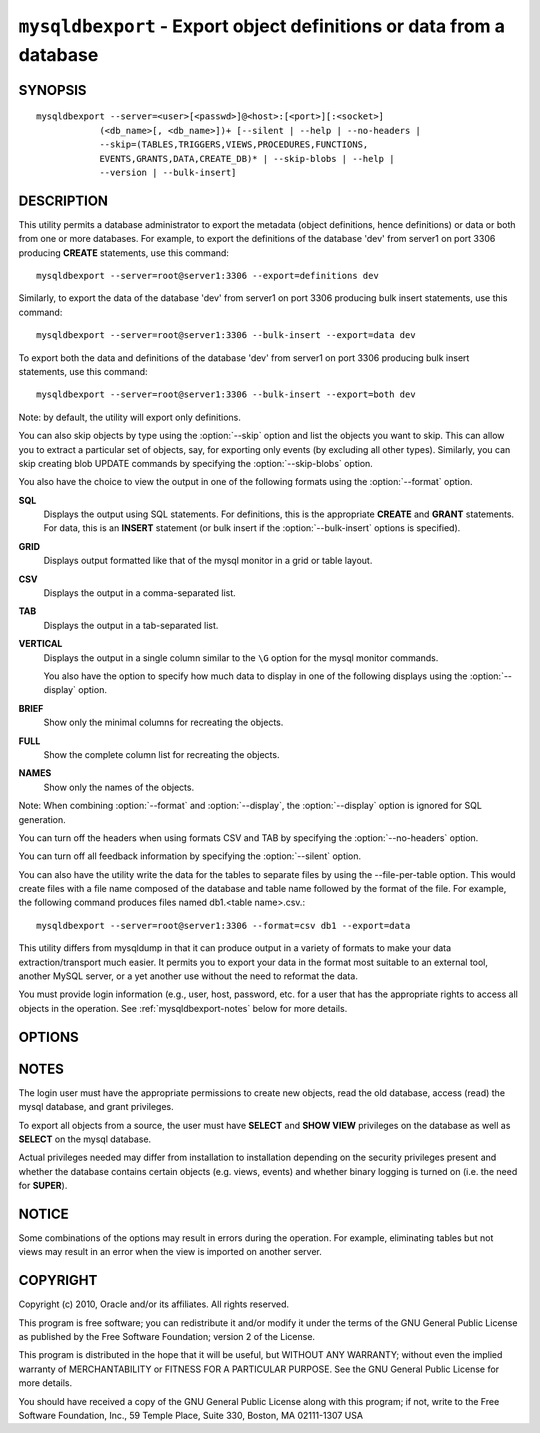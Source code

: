 .. _`mysqldbexport`:

#####################################################################
``mysqldbexport`` - Export object definitions or data from a database
#####################################################################

SYNOPSIS
--------

::

 mysqldbexport --server=<user>[<passwd>]@<host>:[<port>][:<socket>]
             (<db_name>[, <db_name>])+ [--silent | --help | --no-headers | 
             --skip=(TABLES,TRIGGERS,VIEWS,PROCEDURES,FUNCTIONS,
             EVENTS,GRANTS,DATA,CREATE_DB)* | --skip-blobs | --help |
             --version | --bulk-insert]

DESCRIPTION
-----------

This utility permits a database administrator to export the metadata
(object definitions, hence definitions) or data or both from one or more
databases. For example, to export the definitions of the database 'dev' from
server1 on port 3306 producing **CREATE** statements, use this command::

  mysqldbexport --server=root@server1:3306 --export=definitions dev
  
Similarly, to export the data of the database 'dev' from server1 on port 3306
producing bulk insert statements, use this command::

  mysqldbexport --server=root@server1:3306 --bulk-insert --export=data dev

To export both the data and definitions of the database 'dev' from
server1 on port 3306 producing bulk insert statements, use this command::

  mysqldbexport --server=root@server1:3306 --bulk-insert --export=both dev
  
Note: by default, the utility will export only definitions.

You can also skip objects by type using the :option:`--skip` option
and list the objects you want to skip. This can allow you to extract a
particular set of objects, say, for exporting only events (by
excluding all other types). Similarly, you can skip creating blob
UPDATE commands by specifying the :option:`--skip-blobs` option.

You also have the choice to view the output in one of the following
formats using the :option:`--format` option.

**SQL**
  Displays the output using SQL statements. For definitions, this is
  the appropriate **CREATE** and **GRANT** statements. For data, this
  is an **INSERT** statement (or bulk insert if the
  :option:`--bulk-insert` options is specified).

**GRID**
  Displays output formatted like that of the mysql monitor in a grid
  or table layout.

**CSV**
  Displays the output in a comma-separated list.
  
**TAB**
  Displays the output in a tab-separated list.
  
**VERTICAL**
  Displays the output in a single column similar to the ``\G`` option
  for the mysql monitor commands.
  
  You also have the option to specify how much data to display in one
  of the following displays using the :option:`--display` option.

**BRIEF**
  Show only the minimal columns for recreating the objects.
  
**FULL**
  Show the complete column list for recreating the objects.
  
**NAMES**
  Show only the names of the objects.
  
Note: When combining :option:`--format` and :option:`--display`, the
:option:`--display` option is ignored for SQL generation.

You can turn off the headers when using formats CSV and TAB by
specifying the :option:`--no-headers` option.

You can turn off all feedback information by specifying the
:option:`--silent` option.

You can also have the utility write the data for the tables to separate files
by using the --file-per-table option. This would create files with a file
name composed of the database and table name followed by the format of the
file. For example, the following command produces files named
db1.<table name>.csv.::

  mysqldbexport --server=root@server1:3306 --format=csv db1 --export=data
  
This utility differs from mysqldump in that it can produce output in a
variety of formats to make your data extraction/transport much easier. It
permits you to export your data in the format most suitable to an external
tool, another MySQL server, or a yet another use without the need to
reformat the data.

You must provide login information (e.g., user, host, password, etc.
for a user that has the appropriate rights to access all objects
in the operation. See :ref:`mysqldbexport-notes` below for more details.

OPTIONS
-------

.. option:: --version

   show program's version number and exit

.. option:: --help                

.. option:: --server <server>

   connection information for the server in the form:
   <user>:<password>@<host>:<port>:<socket>

.. option:: --format <format>, -f <format>

   display the output in either SQL|S (default), GRID|G, TAB|T, CSV|C,
   or VERTICAL|V format

.. option:: --display <display>, -d <display>

   control the number of columns shown: BRIEF = minimal columns for
   object creation (default), FULL = all columns, NAMES = only object
   names (not valid for --format=SQL)

.. option:: --export <export>, -e <export>

   control the export of either DATA|D = only the table data for the
   tables in the database list, DEFINITIONS|F = export only the
   definitions for the objects in the database list, or BOTH|B =
   export the metadata followed by the data (default: export metadata)

.. option:: --bulk-insert, -b

   Use bulk insert statements for data (default:False)
   
.. option:: --file-per-table

   Write table data to separate files. Valid only for --export=data or
   --export=both. Files will be named <db_name>.<tbl_name>.<format>. For
   example, a CSV export of two tables in db1, t1 and t2, results in files
   named db1.t1.csv and db1.t2.csv. If definitions are included, they are
   written to stdout as normal.

.. option:: --no-headers, -h

   do not display the column headers - ignored for GRID format

.. option:: --silent

   turn off all messages for silent execution

.. option:: -v, --verbose

   control how much information is displayed. e.g., -v =
   verbose, -vv = more verbose, -vvv = debug

.. option:: --skip <skip-objects>

   specify objects to skip in the operation in the form of a
   comma-separated list (no spaces). Valid values = TABLES, VIEWS,
   TRIGGERS, PROCEDURES, FUNCTIONS, EVENTS, GRANTS, DATA, CREATE_DB

.. option:: --skip-blobs

   Do not export blob data.


.. _mysqldbexport-notes:

NOTES
-----

The login user must have the appropriate permissions to create new
objects, read the old database, access (read) the mysql database, and
grant privileges.

To export all objects from a source, the user must have **SELECT** and
**SHOW VIEW** privileges on the database as well as **SELECT** on the
mysql database.

Actual privileges needed may differ from installation to installation
depending on the security privileges present and whether the database
contains certain objects (e.g. views, events) and whether binary
logging is turned on (i.e. the need for **SUPER**).

NOTICE
------

Some combinations of the options may result in errors during the operation.
For example, eliminating tables but not views may result in an error when the
view is imported on another server.

COPYRIGHT
---------

Copyright (c) 2010, Oracle and/or its affiliates. All rights reserved.

This program is free software; you can redistribute it and/or modify
it under the terms of the GNU General Public License as published by
the Free Software Foundation; version 2 of the License.

This program is distributed in the hope that it will be useful, but
WITHOUT ANY WARRANTY; without even the implied warranty of
MERCHANTABILITY or FITNESS FOR A PARTICULAR PURPOSE.  See the GNU
General Public License for more details.

You should have received a copy of the GNU General Public License
along with this program; if not, write to the Free Software
Foundation, Inc., 59 Temple Place, Suite 330, Boston, MA 02111-1307
USA
